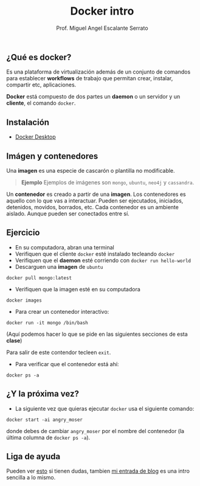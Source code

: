 #+Author: Prof. Miguel Angel Escalante Serrato
#+title:Docker intro
#+email: miguel.escalante@itam.mx

** ¿Qué es docker?

Es una plataforma de virtualización además de un conjunto de comandos para establecer *workflows* de trabajo que permitan crear, instalar, compartir etc, aplicaciones.

*Docker* está compuesto de dos partes un *daemon* o un servidor y un *cliente*, el comando ~docker~.

** Instalación
- [[https://docs.docker.com/desktop/][Docker Desktop]]

** Imágen y contenedores

Una *imagen* es una especie de cascarón o plantilla no modificable.

#+begin_quote
  *Ejemplo*
  Ejemplos de imágenes son ~mongo~, ~ubuntu~, ~neo4j~ y ~cassandra~.
#+end_quote


Un *contenedor* es creado a partir de una *imagen*. Los contenedores es aquello con lo que vas a interactuar. Pueden ser ejecutados, iniciados, detenidos, movidos, borrados, etc. Cada contenedor es un ambiente aislado. Aunque pueden ser conectados entre sí.

** Ejercicio

    - En su computadora, abran una terminal
    - Verifiquen que el cliente ~docker~ esté instalado tecleando ~docker~
    - Verifiquen que el *daemon* esté corriendo con ~docker run hello-world~
    - Descarguen una *imagen* de ~ubuntu~

    #+begin_src shell
      docker pull mongo:latest
#+end_src

- Verifiquen que la imagen esté en su computadora

#+begin_src shell
  docker images
#+end_src

- Para crear un contenedor interactivo:

#+begin_src shell
  docker run -it mongo /bin/bash
#+end_src

(Aquí podemos hacer lo que se pide en las siguientes secciones de esta *clase*)


Para salir de este contendor tecleen ~exit~.

- Para verificar que el contenedor está ahí:

#+begin_src shell
  docker ps -a
#+end_src


** ¿Y la próxima vez?

- La siguiente vez que quieras ejecutar ~docker~ usa el siguiente comando:
#+begin_src shell
  docker start -ai angry_moser
#+end_src

donde debes de cambiar ~angry_moser~ por el nombre del contenedor (la última columna de ~docker ps -a~).


** Liga de ayuda

Pueden ver [[https://github.com/wsargent/docker-cheat-sheet][esto]] si tienen dudas, tambien [[https://skalas.me/juay-the-docker][mi entrada de blog]] es una intro sencilla a lo mismo.
